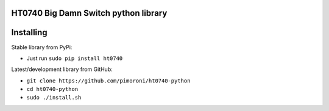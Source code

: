 HT0740 Big Damn Switch python library
=====================================

|Build Status| |Coverage Status| |PyPi Package| |Python Versions|

Installing
==========

Stable library from PyPi:

-  Just run ``sudo pip install ht0740``

Latest/development library from GitHub:

-  ``git clone https://github.com/pimoroni/ht0740-python``
-  ``cd ht0740-python``
-  ``sudo ./install.sh``

.. |Build Status| image:: https://travis-ci.com/pimoroni/ht0740-python.svg?branch=master
   :target: https://travis-ci.com/pimoroni/ht0740-python
.. |Coverage Status| image:: https://coveralls.io/repos/github/pimoroni/ht0740-python/badge.svg?branch=master
   :target: https://coveralls.io/github/pimoroni/ht0740-python?branch=master
.. |PyPi Package| image:: https://img.shields.io/pypi/v/ht0740.svg
   :target: https://pypi.python.org/pypi/ht0740
.. |Python Versions| image:: https://img.shields.io/pypi/pyversions/ht0740.svg
   :target: https://pypi.python.org/pypi/ht0740
